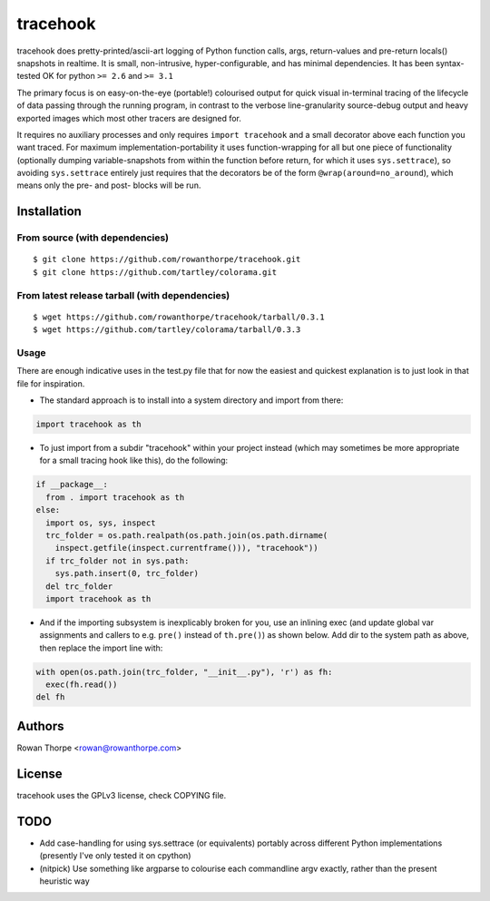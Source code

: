 =========
tracehook
=========

tracehook does pretty-printed/ascii-art logging of Python function calls, args,
return-values and pre-return locals() snapshots in realtime. It is small,
non-intrusive, hyper-configurable, and has minimal dependencies. It has been
syntax-tested OK for python ``>= 2.6`` and ``>= 3.1``

The primary focus is on easy-on-the-eye (portable!) colourised output for
quick visual in-terminal tracing of the lifecycle of data passing through the
running program, in contrast to the verbose line-granularity source-debug
output and heavy exported images which most other tracers are designed for.

It requires no auxiliary processes and only requires ``import tracehook`` and a
small decorator above each function you want traced. For maximum
implementation-portability it uses function-wrapping for all but one piece of
functionality (optionally dumping variable-snapshots from within the function
before return, for which it uses ``sys.settrace``), so avoiding ``sys.settrace``
entirely just requires that the decorators be of the form
``@wrap(around=no_around``), which means only the pre- and post- blocks will be
run.


Installation
------------

From source (with dependencies)
~~~~~~~~~~~~~~~~~~~~~~~~~~~~~~~

::

    $ git clone https://github.com/rowanthorpe/tracehook.git
    $ git clone https://github.com/tartley/colorama.git

From latest release tarball (with dependencies)
~~~~~~~~~~~~~~~~~~~~~~~~~~~~~~~~~~~~~~~~~~~~~~~

::

    $ wget https://github.com/rowanthorpe/tracehook/tarball/0.3.1
    $ wget https://github.com/tartley/colorama/tarball/0.3.3

Usage
~~~~~

There are enough indicative uses in the test.py file that for now the easiest
and quickest explanation is to just look in that file for inspiration.

* The standard approach is to install into a system directory and import from
  there:

.. code:: python

    import tracehook as th


* To just import from a subdir "tracehook" within your project instead (which
  may sometimes be more appropriate for a small tracing hook like this), do the
  following:

.. code:: python

    if __package__:
      from . import tracehook as th
    else:
      import os, sys, inspect
      trc_folder = os.path.realpath(os.path.join(os.path.dirname(
        inspect.getfile(inspect.currentframe())), "tracehook"))
      if trc_folder not in sys.path:
        sys.path.insert(0, trc_folder)
      del trc_folder
      import tracehook as th

* And if the importing subsystem is inexplicably broken for you, use an
  inlining exec (and update global var assignments and callers to e.g. ``pre()``
  instead of ``th.pre()``) as shown below. Add dir to the system path as above,
  then replace the import line with:

.. code:: python

    with open(os.path.join(trc_folder, "__init__.py"), 'r') as fh:
      exec(fh.read())
    del fh


Authors
-------

Rowan Thorpe <rowan@rowanthorpe.com>


License
-------

tracehook uses the GPLv3 license, check COPYING file.


TODO
----

* Add case-handling for using sys.settrace (or equivalents) portably across
  different Python implementations (presently I've only tested it on cpython)

* (nitpick) Use something like argparse to colourise each commandline argv
  exactly, rather than the present heuristic way
